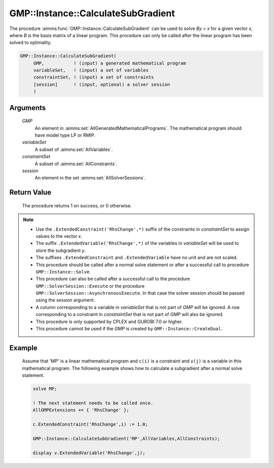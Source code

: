 .. aimms:procedure:: GMP::Instance::CalculateSubGradient(GMP, variableSet, constraintSet, session)

.. _GMP::Instance::CalculateSubGradient:

GMP::Instance::CalculateSubGradient
===================================

The procedure :aimms:func:`GMP::Instance::CalculateSubGradient` can be used to
solve *By* = *x* for a given vector *x*, where *B* is the basis matrix
of a linear program. This procedure can only be called after the linear
program has been solved to optimality.

.. code-block:: aimms

    GMP::Instance::CalculateSubGradient(
         GMP,           ! (input) a generated mathematical program
         variableSet,   ! (input) a set of variables
         constraintSet, ! (input) a set of constraints
         [session]      ! (input, optional) a solver session
         )

Arguments
---------

    *GMP*
        An element in :aimms:set:`AllGeneratedMathematicalPrograms`. The mathematical program should have model type
        LP or RMIP.

    *variableSet*
        A subset of :aimms:set:`AllVariables`.

    *constraintSet*
        A subset of :aimms:set:`AllConstraints`.

    *session*
        An element in the set :aimms:set:`AllSolverSessions`.

Return Value
------------

    The procedure returns 1 on success, or 0 otherwise.

.. note::

    -  Use the ``.ExtendedConstraint('RhsChange',*)`` suffix of the
       constraints in *constraintSet* to assign values to the vector *x*.

    -  The suffix ``.ExtendedVariable('RhsChange',*)`` of the variables in
       *variableSet* will be used to store the subgradient *y*.

    -  The suffixes ``.ExtendedConstraint`` and ``.ExtendedVariable`` have
       no unit and are not scaled.

    -  This procedure should be called after a normal solve statement or
       after a successful call to procedure ``GMP::Instance::Solve``.

    -  This procedure can also be called after a successful call to the
       procedure ``GMP::SolverSession::Execute`` or the procedure
       ``GMP::SolverSession::AsynchronousExecute``. In that case the solver
       session should be passed using the *session* argument.

    -  A column corresponding to a variable in *variableSet* that is not
       part of *GMP* will be ignored. A row corresponding to a constraint in
       *constraintSet* that is not part of *GMP* will also be ignored.

    -  This procedure is only supported by CPLEX and GUROBI 7.0 or higher.

    -  This procedure cannot be used if the *GMP* is created by
       ``GMP::Instance::CreateDual``.

Example
-------

    Assume that 'MP' is a linear mathematical program and ``c(i)`` is a
    constraint and ``v(j)`` is a variable in this mathematical program. The
    following example shows how to calculate a subgradient after a normal
    solve statement. 

    .. code-block:: aimms

               solve MP;

               ! The next statement needs to be called once.
               AllGMPExtensions += { 'RhsChange' };

               c.ExtendedConstraint('RhsChange',i) := 1.0;

               GMP::Instance::CalculateSubGradient('MP',AllVariables,AllConstraints);

               display v.ExtendedVariable('RhsChange',j);

.. seealso::

    The functions :aimms:func:`GMP::Instance::Generate`, :aimms:func:`GMP::Instance::Solve`, :aimms:func:`GMP::SolverSession::Execute` and :aimms:func:`GMP::SolverSession::AsynchronousExecute`. See Section
    16.3.6 of the `Language Reference <https://documentation.aimms.com/_downloads/AIMMS_ref.pdf>`__ for more details on extended suffixes.
